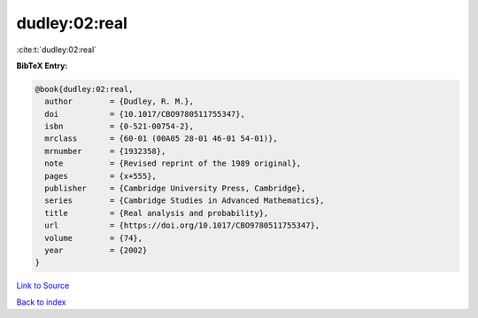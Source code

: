 dudley:02:real
==============

:cite:t:`dudley:02:real`

**BibTeX Entry:**

.. code-block:: bibtex

   @book{dudley:02:real,
     author        = {Dudley, R. M.},
     doi           = {10.1017/CBO9780511755347},
     isbn          = {0-521-00754-2},
     mrclass       = {60-01 (00A05 28-01 46-01 54-01)},
     mrnumber      = {1932358},
     note          = {Revised reprint of the 1989 original},
     pages         = {x+555},
     publisher     = {Cambridge University Press, Cambridge},
     series        = {Cambridge Studies in Advanced Mathematics},
     title         = {Real analysis and probability},
     url           = {https://doi.org/10.1017/CBO9780511755347},
     volume        = {74},
     year          = {2002}
   }

`Link to Source <https://doi.org/10.1017/CBO9780511755347},>`_


`Back to index <../By-Cite-Keys.html>`_
